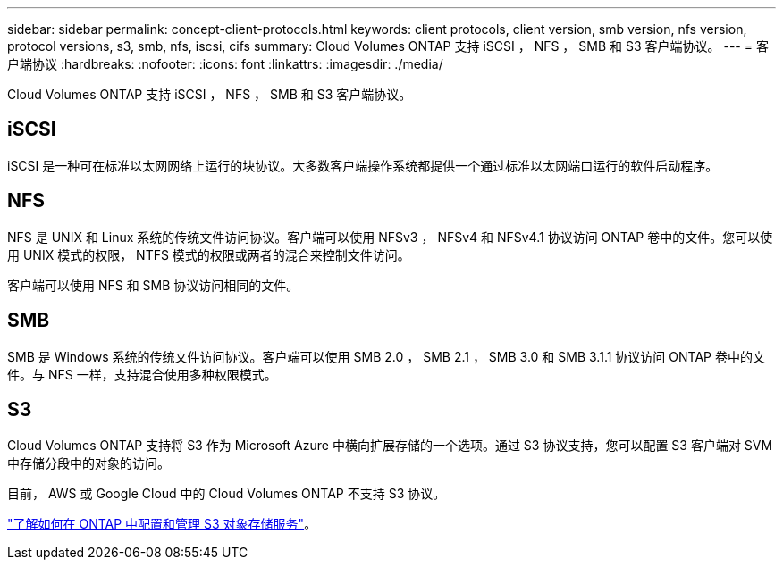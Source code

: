---
sidebar: sidebar 
permalink: concept-client-protocols.html 
keywords: client protocols, client version, smb version, nfs version, protocol versions, s3, smb, nfs, iscsi, cifs 
summary: Cloud Volumes ONTAP 支持 iSCSI ， NFS ， SMB 和 S3 客户端协议。 
---
= 客户端协议
:hardbreaks:
:nofooter: 
:icons: font
:linkattrs: 
:imagesdir: ./media/


[role="lead"]
Cloud Volumes ONTAP 支持 iSCSI ， NFS ， SMB 和 S3 客户端协议。



== iSCSI

iSCSI 是一种可在标准以太网网络上运行的块协议。大多数客户端操作系统都提供一个通过标准以太网端口运行的软件启动程序。



== NFS

NFS 是 UNIX 和 Linux 系统的传统文件访问协议。客户端可以使用 NFSv3 ， NFSv4 和 NFSv4.1 协议访问 ONTAP 卷中的文件。您可以使用 UNIX 模式的权限， NTFS 模式的权限或两者的混合来控制文件访问。

客户端可以使用 NFS 和 SMB 协议访问相同的文件。



== SMB

SMB 是 Windows 系统的传统文件访问协议。客户端可以使用 SMB 2.0 ， SMB 2.1 ， SMB 3.0 和 SMB 3.1.1 协议访问 ONTAP 卷中的文件。与 NFS 一样，支持混合使用多种权限模式。



== S3

Cloud Volumes ONTAP 支持将 S3 作为 Microsoft Azure 中横向扩展存储的一个选项。通过 S3 协议支持，您可以配置 S3 客户端对 SVM 中存储分段中的对象的访问。

目前， AWS 或 Google Cloud 中的 Cloud Volumes ONTAP 不支持 S3 协议。

https://docs.netapp.com/us-en/ontap/object-storage-management/index.html["了解如何在 ONTAP 中配置和管理 S3 对象存储服务"^]。
